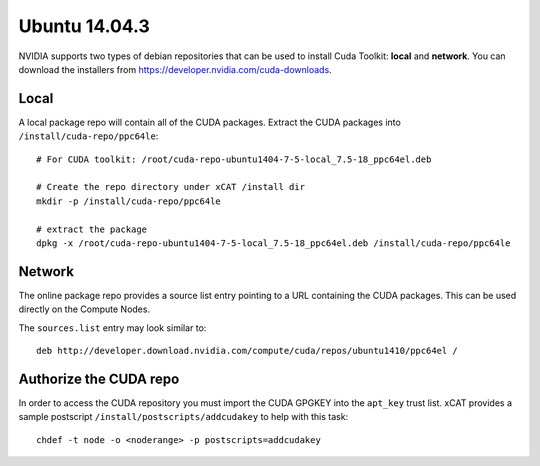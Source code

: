 Ubuntu 14.04.3
==============

NVIDIA supports two types of debian repositories that can be used to install Cuda Toolkit: **local** and **network**.  You can download the installers from https://developer.nvidia.com/cuda-downloads.

Local
-----

A local package repo will contain all of the CUDA packages.  Extract the CUDA packages into ``/install/cuda-repo/ppc64le``: ::

    # For CUDA toolkit: /root/cuda-repo-ubuntu1404-7-5-local_7.5-18_ppc64el.deb
    
    # Create the repo directory under xCAT /install dir
    mkdir -p /install/cuda-repo/ppc64le

    # extract the package
    dpkg -x /root/cuda-repo-ubuntu1404-7-5-local_7.5-18_ppc64el.deb /install/cuda-repo/ppc64le

    

Network
-------

The online package repo provides a source list entry pointing to a URL containing the CUDA packages.  This can be used directly on the Compute Nodes.

The ``sources.list`` entry may look similar to: ::

   deb http://developer.download.nvidia.com/compute/cuda/repos/ubuntu1410/ppc64el /


Authorize the CUDA repo
-----------------------

In order to access the CUDA repository you must import the CUDA GPGKEY into the ``apt_key`` trust list.  xCAT provides a sample postscript ``/install/postscripts/addcudakey`` to help with this task: :: 

   chdef -t node -o <noderange> -p postscripts=addcudakey

